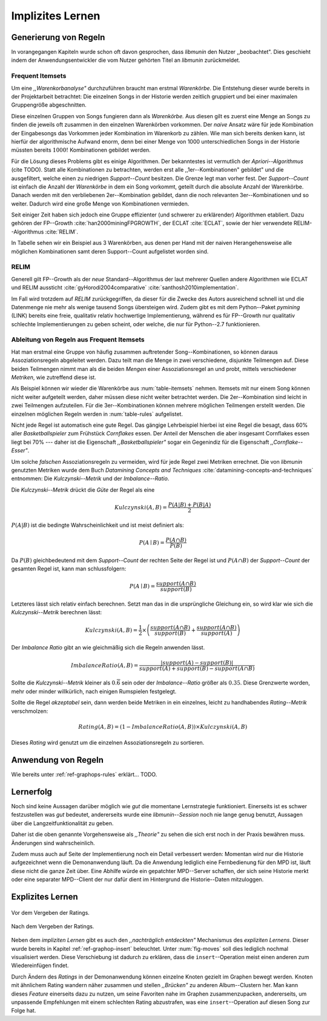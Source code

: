#################
Implizites Lernen
#################

Generierung von Regeln
======================

In vorangegangen Kapiteln wurde schon oft davon gesprochen, dass *libmunin* den
Nutzer ,,beobachtet". Dies geschieht indem der Anwendungsentwickler die vom
Nutzer gehörten Titel an *libmunin* zurückmeldet.

Frequent Itemsets
------------------

Um eine *,,Warenkorbanalyse"* durchzuführen braucht man erstmal *Warenkörbe*.
Die Entstehung dieser wurde bereits in der Projektarbeit betrachtet: Die
einzelnen Songs in der Historie werden zeitlich gruppiert und bei einer maximalen
Gruppengröße abgeschnitten. 

Diese einzelnen Gruppen von Songs fungieren dann als *Warenkörbe.*
Aus diesen gilt es zuerst eine Menge an Songs zu finden die jeweils oft zusammen
in den einzelnen Warenkörben vorkommen. Der *naive* Ansatz wäre für jede
Kombination der Eingabesongs das Vorkommen jeder Kombination im Warenkorb zu
zählen. Wie man sich bereits denken kann, ist hierfür der algorithmische Aufwand
enorm, denn bei einer Menge von 1000 unterschiedlichen Songs in der Historie
müssten bereits :math:`1000!` Kombinationen gebildet werden. 

Für die Lösung dieses Problems gibt es einige Algorithmen.  Der bekanntestes ist
vermutlich der *Apriori--Algorithmus* (cite TODO).  Statt alle Kombinationen zu
betrachten, werden erst alle ,,1er--Kombinationen" gebildet" und die
ausgefiltert, welche einen zu niedrigen *Support--Count* besitzen. Die Grenze
legt man vorher fest. Der *Support--Count* ist einfach die Anzahl der
*Warenkörbe* in dem ein Song vorkommt, geteilt durch die absolute Anzahl der
Warenkörbe. Danach werden mit den verbliebenen 2er--Kombination gebildet, dann
die noch relevanten 3er--Kombinationen und so weiter. Dadurch wird eine große
Menge von Kombinationen vermieden.

Seit einiger Zeit haben sich jedoch eine Gruppe effizienter (und schwerer zu
erklärender) Algorithmen etabliert. Dazu gehören der FP--Growth
:cite:`han2000miningFPGROWTH`, der ECLAT :cite:`ECLAT`, sowie der hier
verwendete RELIM--Algorithmus :cite:`RELIM`.

.. |x| replace:: :math:`\times`

.. figtable::
   :label: table-itemsets
   :spec: l r | l r | l r
   :alt: Die Itemsets für einige sehr einfache Warenkörbe.
   :caption: Die Itemsets, welche aus den drei Warenkörben 
             {{A, B, C} {B, B, C}, {C, C, B}} generiert worden sind.

   =========== ====== =========== ====== =========== ======
   Kombination Anzahl Kombination Anzahl Kombination Anzahl    
   =========== ====== =========== ====== =========== ======
   *A*         1 |x|  *A, B*      1 |x|  *A, B, C*   1 |x|  
   *B*         3 |x|  *B, C*      3 |x|                |x|  
   *C*         3 |x|  *C, A*      1 |x|                |x|  
   =========== ====== =========== ====== =========== ======

In Tabelle sehen wir ein Beispiel aus 3 Warenkörben, aus denen per Hand mit
der naiven Herangehensweise alle möglichen Kombinationen samt deren Support--Count
aufgelistet worden sind.

RELIM
-----

Generell gilt FP--Growth als der *neue* Standard--Algorithmus der laut mehrerer
Quellen andere Algorithmen wie ECLAT und RELIM aussticht
:cite:`gyHorodi2004comparative` :cite:`santhosh2010implementation`.

Im Fall wird trotzdem auf *RELIM* zurückgegriffen, da dieser für die Zwecke des
Autors ausreichend schnell ist und die Datenmenge nie mehr als wenige tausend
Songs übersteigen wird. Zudem gibt es mit dem Python--Paket *pymining* (LINK)
bereits eine freie, qualitativ relativ hochwertige Implementierung, während es
für FP--Growth nur qualitativ schlechte Implementierungen zu geben scheint, oder
welche, die nur für Python--2.7 funktionieren.

Ableitung von Regeln aus Frequent Itemsets
------------------------------------------

Hat man erstmal eine Gruppe von häufig zusammen auftretender
Song--Kombinationen, so können daraus Assoziationsregeln abgeleitet werden.
Dazu teilt man die Menge in zwei verschiedene, disjunkte Teilmengen auf. 
Diese beiden Teilmengen nimmt man als die beiden *Mengen* einer
Assoziationsregel an und probt, mittels verschiedener *Metriken*, wie zutreffend
diese ist. 

.. figtable::
   :label: table-rules
   :spec: l | l l l l
   :alt: Mögliche Regeln die aus den 3 Warenkörben erstellt werden können.
   :caption: Mögliche Regeln die aus den 3 Warenkörben erstellt werden können.
             Zusätzlich wird der dazugehörige Gesamt--Support--Count, sowie die
             beiden Metriken Imbalance--Ratio und Kulczynski abgebildet.

   ==================================================================== ====================== ======================= ============
   *Assoziationsregel*                                                  *Support*              *Imbalance Ratio*       *Kulczynski*
   ==================================================================== ====================== ======================= ============
   :math:`\left\{A\right\} \leftrightarrow \left\{B\right\}`            :math:`0.\overline{3}` :math:`0.\overline{6}`  :math:`0.\overline{6}`
   :math:`\left\{B\right\} \leftrightarrow \left\{C\right\}`            :math:`1.0`            :math:`0`               :math:`1`
   :math:`\left\{C\right\} \leftrightarrow \left\{A\right\}`            :math:`0.\overline{3}` :math:`0.\overline{6}`  :math:`0.\overline{6}`
   |hline| :math:`\left\{A\right\} \leftrightarrow \left\{B, C\right\}` :math:`0.\overline{3}` :math:`0.\overline{6}`  :math:`0.\overline{6}`
   :math:`\left\{B\right\} \leftrightarrow \left\{A, C\right\}`         :math:`0.\overline{3}` :math:`0`               :math:`0.\overline{3}`
   :math:`\left\{C\right\} \leftrightarrow \left\{A, B\right\}`         :math:`0.\overline{3}` :math:`0.\overline{6}`  :math:`0.\overline{6}`
   ==================================================================== ====================== ======================= ============

Als Beispiel können wir wieder die Warenkörbe aus :num:`table-itemsets` nehmen.
Itemsets mit nur einem Song können nicht weiter aufgeteilt werden, daher müssen
diese nicht weiter betrachtet werden. Die 2er--Kombination sind leicht in zwei
Teilmengen aufzuteilen. Für die 3er--Kombinationen können mehrere möglichen
Teilmengen erstellt werden. Die einzelnen möglichen Regeln werden in
:num:`table-rules` aufgelistet.

Nicht jede Regel ist automatisch eine gute Regel. Das gängige Lehrbeispiel
hierbei ist eine Regel die besagt, dass 60% aller *Basketballspieler* zum
Frühstück *Cornflakes* essen.  Der Anteil der Menschen die aber insgesamt
Cornflakes essen liegt bei 70% --- daher ist die Eigenschaft
*,,Basketballspieler"* sogar ein Gegenindiz für die Eigenschaft
*,,Cornflake--Esser"*.

Um solche *falschen* Assoziationsregeln zu vermeiden, wird für jede Regel zwei
Metriken errechnet. Die von *libmunin* genutzten Metriken wurde dem Buch 
*Datamining Concepts and Techniques* :cite:`datamining-concepts-and-techniques` 
entnommen: Die *Kulczynski--Metrik* und der *Imbalance--Ratio*.

Die *Kulczynski--Metrik* drückt die *Güte* der Regel als eine

.. math::

    Kulczynski(A, B) =  \frac{P(A \vert B) + P(B \vert A)}{2}

:math:`P(A \vert B)` ist die bedingte Wahrscheinlichkeit und ist meist definiert
als: 

.. math::
   
    P(A\mid B) = \frac{P(A\cap B)}{P(B)}    

Da :math:`P(B)` gleichbedeutend mit dem *Support--Count* der rechten Seite der
Regel ist und :math:`P(A\cap B)` der *Support--Count* der gesamten Regel ist,
kann man schlussfolgern:

.. math::
   
    P(A\mid B) = \frac{support(A \cap B)}{support(B)}    

Letzteres lässt sich relativ einfach berechnen. Setzt man das in die
ursprüngliche Gleichung ein, so wird klar wie sich die *Kulczynski--Metrik*
berechnen lässt:

.. math::

   Kulczynski(A, B) = \frac{1}{2} \times \left(\frac{support(A\cap B)}{support(B)} + \frac{support(A\cap B)}{support(A)}\right)


Der *Imbalance Ratio* gibt an wie gleichmäßig sich die Regeln anwenden lässt.

.. math::

    ImbalanceRatio(A, B) = \frac{\vert support(A) - support(B)\vert}{support(A) + support(B) - support(A \cap B)}

Sollte die *Kulczynski--Metrik* kleiner als :math:`0.\overline{6}` sein oder der
*Imbalance--Ratio* größer als :math:`0.35`. Diese Grenzwerte worden, mehr oder
minder willkürlich, nach einigen Rumspielen festgelegt.

Sollte die Regel *akzeptabel* sein, dann werden beide Metriken in ein
einzelnes, leicht zu handhabendes *Rating--Metrik* verschmolzen:

.. math::

    Rating(A, B) = \left(1 - ImbalanceRatio(A, B)\right) \times Kulczynski(A, B)

Dieses *Rating* wird genutzt um die einzelnen Assoziationsregeln zu sortieren.

Anwendung von Regeln
====================

Wie bereits unter :ref:`ref-graphops-rules` erklärt... TODO.

Lernerfolg
==========

Noch sind keine Aussagen darüber möglich wie *gut* die momentane Lernstrategie
funktioniert. Einerseits ist es schwer festzustellen was *gut* bedeutet,
andererseits wurde eine *libmunin--Session* noch nie lange genug benutzt,
Aussagen über die Langzeitfunktionalität zu geben. 

Daher ist die oben genannte Vorgehensweise als *,,Theorie"* zu sehen die sich
erst noch in der Praxis bewähren muss. Änderungen sind wahrscheinlich.

Zudem muss auch auf Seite der Implementierung noch ein Detail verbessert werden:
Momentan wird nur die Historie aufgezeichnet wenn die Demonanwendung läuft. Da
die Anwendung lediglich eine Fernbedienung für den MPD ist, läuft diese nicht
die ganze Zeit über. Eine Abhilfe würde ein gepatchter MPD--Server schaffen, der
sich seine Historie merkt oder eine separater MPD--Client der nur dafür dient im
Hintergrund die Historie--Daten mitzuloggen.


Explizites Lernen
=================

.. subfigstart::

.. _fig-move-before:

.. figure:: figs/big_move_before_edit.png
    :alt: Graph vor dem Vergeben eines hohen Ratings.
    :width: 100%
    :align: center
    
    Vor dem Vergeben der Ratings.

.. _fig-move-after:

.. figure:: figs/big_move_after_edit.png
    :alt: Graph nach dem Vergeben eines hohen Ratings.
    :width: 100%
    :align: center
    
    Nach dem Vergeben der Ratings.

.. subfigend::
    :width: 0.75
    :alt: Graph vor und nach Vergeben eines hohen Ratings.
    :label: fig-modify-moves
 
    Vor und nach dem Vergeben von einem hohen Ratings an drei Lieder 
    (,,Rachsucht”, ,,Nagelfar”, ,,Meine Brille”, jeweils rot eingekreist). 
    Die dazugehörigen Alben sind in rötlich, grünlich und bläulich
    hervorgehoben. Nach dem Vergeben sieht man, dass die entsprechenden Songs
    sich von den einzelnen Albums--Cluster entfernt haben und Verbindungen zu
    anderen Album bekommen haben. Zudem haben sich die beiden erstgenannten
    Songs miteinander verbunden.

Neben dem *impliziten Lernen* gibt es auch den *,,nachträglich entdeckten"*
Mechanismus des *expliziten Lernens*. Dieser wurde bereits in Kapitel
:ref:`ref-graphop-insert` beleuchtet. Unter :num:`fig-moves` soll dies lediglich
nochmal visualisiert werden. Diese Verschiebung ist dadurch zu erklären, dass
die ``insert``--Operation meist einen anderen zum Wiedereinfügen findet. 

Durch Ändern des *Ratings* in der Demonanwendung können einzelne Knoten gezielt
im Graphen bewegt werden. Knoten mit ähnlichem Rating wandern näher zusammen und
stellen *,,Brücken"* zu anderen Album--Clustern her. Man kann dieses *Feature*
einerseits dazu zu nutzen, um seine Favoriten nahe im Graphen zusammenzupacken,
andererseits, um unpassende Empfehlungen mit einem schlechten Rating
abzustrafen, was eine ``insert``--Operation auf diesen Song zur Folge hat.

